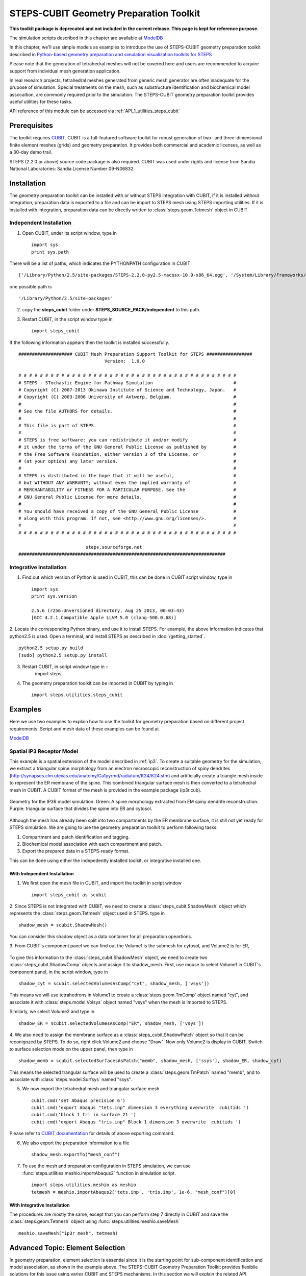 .. _geom_prep:

****************************************
STEPS-CUBIT Geometry Preparation Toolkit
****************************************

**This toolkit package is deprecated and not included in the current release. This page is kept for reference purpose.**

The simulation scripts described in this chapter are available at `ModelDB <http://senselab.med.yale.edu/modeldb/ShowModel.asp?model=153351>`_



In this chapter, we'll use simple models as examples to introduce the use of STEPS-CUBIT
geometry preparation toolkit described in `Python-based geometry preparation and simulation visualization toolkits for STEPS <http://journal.frontiersin.org/Journal/10.3389/fninf.2014.00037/abstract>`_

Please note that the generation of tetrahedral meshes will not be covered here and 
users are recommended to acquire support from individual mesh generation application.

In real research projects, tetrahedral meshes generated from generic mesh generator
are often inadequate for the prupose of simulation. Special treatments on the mesh,
such as substructure identification and biochemical model assocaition, are commonly
required prior to the simulation. The STEPS-CUBIT geometry preparation toolkit provides
useful utilities for these tasks.

API reference of this module can be accessed via :ref:`API_1_utilities_steps_cubit`

Prerequisites
===================

The toolkit requires `CUBIT <https://cubit.sandia.gov/>`_. CUBIT is a full-featured 
software toolkit for robust generation of two- and three-dimensional finite element 
meshes (grids) and geometry preparation. It provides both commercial and academic licenses,
as well as a 30-day demo trail.
 
STEPS (2.2.0 or above) source code package is also required.
CUBIT was used under rights and license from Sandia National Laboratories: Sandia License Number 09-N06832.

Installation
===================
The geometry preparation toolkit can be installed with or without STEPS integration with CUBIT, 
if it is installed without integration, preparation data is exported to a file and can be import
to STEPS mesh using STEPS importing utilities. If it is installed with integration, preparation
data can be directly written to :class:`steps.geom.Tetmesh` object in CUBIT.

Independent Installation
------------------------
1. Open CUBIT, under its script window, type in ::

    import sys
    print sys.path

There will be a list of paths, which indicates the PYTHONPATH configuration in CUBIT ::

    ['/Library/Python/2.5/site-packages/STEPS-2.2.0-py2.5-macosx-10.9-x86_64.egg', '/System/Library/Frameworks/Python.framework/Versions/2.5/lib/python25.zip', '/System/Library/Frameworks/Python.framework/Versions/2.5/lib/python2.5', '/System/Library/Frameworks/Python.framework/Versions/2.5/lib/python2.5/plat-darwin', '/System/Library/Frameworks/Python.framework/Versions/2.5/lib/python2.5/plat-mac', '/System/Library/Frameworks/Python.framework/Versions/2.5/lib/python2.5/plat-mac/lib-scriptpackages', '/System/Library/Frameworks/Python.framework/Versions/2.5/Extras/lib/python', '/System/Library/Frameworks/Python.framework/Versions/2.5/lib/python2.5/lib-tk', '/System/Library/Frameworks/Python.framework/Versions/2.5/lib/python2.5/lib-dynload', '/Library/Python/2.5/site-packages', '/System/Library/Frameworks/Python.framework/Versions/2.5/Extras/lib/python/PyObjC', '', '/Applications/Cubit-14.0/Cubit.app/Contents/MacOS', '/Applications/Cubit-14.0/Cubit.app/Contents/MacOS/structure', '/Applications/Cubit-14.0', '/Applications/Cubit-14.0/Cubit.app/Contents/MacOS/GUI']
    
one possible path is ::

    '/Library/Python/2.5/site-packages'
    
2. copy the **steps_cubit** folder under **STEPS_SOURCE_PACK/independent** to this path.

3. Restart CUBIT, in the script window type in ::

    import steps_cubit
    
If the following information appears then the toolkit is installed successfully. ::

    #################### CUBIT Mesh Preparation Support Toolkit for STEPS #################
                                    Version:  1.0.0

    # # # # # # # # # # # # # # # # # # # # # # # # # # # # # # # # # # # # # # # # #
    # STEPS - STochastic Engine for Pathway Simulation                              #
    # Copyright (C) 2007-2013 Okinawa Institute of Science and Technology, Japan.   #
    # Copyright (C) 2003-2006 University of Antwerp, Belgium.                       #
    #                                                                               #
    # See the file AUTHORS for details.                                             #
    #                                                                               #
    # This file is part of STEPS.                                                   #
    #                                                                               #
    # STEPS is free software: you can redistribute it and/or modify                 #
    # it under the terms of the GNU General Public License as published by          #
    # the Free Software Foundation, either version 3 of the License, or             #
    # (at your option) any later version.                                           #
    #                                                                               #
    # STEPS is distributed in the hope that it will be useful,                      #
    # but WITHOUT ANY WARRANTY; without even the implied warranty of                #
    # MERCHANTABILITY or FITNESS FOR A PARTICULAR PURPOSE. See the                  #
    # GNU General Public License for more details.                                  #
    #                                                                               #
    # You should have received a copy of the GNU General Public License             #
    # along with this program. If not, see <http://www.gnu.org/licenses/>.          #
    #                                                                               #
    # # # # # # # # # # # # # # # # # # # # # # # # # # # # # # # # # # # # # # # # #
        
                             steps.sourceforge.net
    #############################################################################
    
Integrative Installation
------------------------
1. Find out which version of Python is used in CUBIT, this can be done in CUBIT script window, type in ::

    import sys
    print sys.version

    2.5.6 (r256:Unversioned directory, Aug 25 2013, 00:03:43)
    [GCC 4.2.1 Compatible Apple LLVM 5.0 (clang-500.0.68)]

2. Locate the corresponding Python binary, and use it to install STEPS. For example, the above
information indicates that python2.5 is used. Open a terminal, and install STEPS as described in
:doc:`/getting_started`. ::

    python2.5 setup.py build
    [sudo] python2.5 setup.py install
    
3. Restart CUBIT, in script window type in ::
    import steps

4. The geometry preparation toolkit can be imported in CUBIT by typing in ::

    import steps.utilities.steps_cubit

Examples
========
Here we use two examples to explain how to use the toolkit for geometry preparation based on
different project requirements. Script and mesh data of these examples can be found at

`ModelDB <http://senselab.med.yale.edu/modeldb/ShowModel.asp?model=153351>`_

.. _spatial_ip3:

Spatial IP3 Receptor Model
--------------------------
This example is a spatial extension of the model described in :ref:`ip3`. To create a suitable 
geometry for the simulation, we extract a triangular spine morphology from an electron microscopic
reconstruction of spiny dendrites (`<http://synapses.clm.utexas.edu/anatomy/Ca1pyrmd/radiatum/K24/K24.stm>`_)
and artificially create a triangle mesh inside to represent the ER membrane of the spine.
This combined triangular surface mesh is then converted to a tetrahedral mesh in CUBIT. A CUBIT format of the 
mesh is provided in the example package (ip3r.cub).

.. figure:: images/geom_pre_mesh.png
   :height: 4.6in
   :width: 6in
   :figclass: align-center

   Geometry for the IP3R model simulation. Green: A spine morphology extracted from EM spiny dendrite reconstruction. Purple: triangular surface that divides the spine into ER and cytosol.

Although the mesh has already been split into two compartments by the ER membrane surface, it is still not 
yet ready for STEPS simulation. We are going to use the geometry preparation toolkit to perform 
following tasks:

1. Compartment and patch identification and tagging.
2. Biochemical model association with each compartment and patch.
3. Export the prepared data in a STEPS-ready format.

This can be done using either the indepedently installed toolkit, or integrative installed one.

With Independent Installation
^^^^^^^^^^^^^^^^^^^^^^^^^^^^^

1. We first open the mesh file in CUBIT, and import the toolkit in script window ::

    import steps_cubit as scubit
    
2. Since STEPS is not integrated with CUBIT, we need to create a :class:`steps_cubit.ShadowMesh` object which represents
the :class:`steps.geom.Tetmesh` object used in STEPS. type in ::

    shadow_mesh = scubit.ShadowMesh()

You can consider this shadow object as a data container for all preparation opeartions.

3. From CUBIT's component panel we can find out the Volume1 is the submesh for cytosol, and Volume2 is for
ER,

.. figure:: images/geom_pre_ip3_volumes.png
   :height: 4.6in
   :width: 8in
   :figclass: align-center

To give this information to the :class:`steps_cubit.ShadowMesh` object, we need to create two :class:`steps_cubit.ShadowComp` objects and assign it to shadow_mesh.
First, use mouse to select Volume1 in CUBIT's component panel, in the script window, type in ::

    shadow_cyt = scubit.selectedVolumesAsComp("cyt", shadow_mesh, ['vsys'])

This means we will use tetrahedrons in Volume1 to create a :class:`steps.geom.TmComp` object named "cyt",
and associate it with :class:`steps.model.Volsys` object named "vsys" when the mesh is imported to STEPS.

Similarly, we select Volume2 and type in ::

    shadow_ER = scubit.selectedVolumesAsComp("ER", shadow_mesh, ['vsys'])
    
4. We also need to assign the membrane surface as a :class:`steps_cubit.ShadowPatch` object so that it can be 
reconignzed by STEPS. To do so, right click Volume2 and choose "Draw". Now only Volume2 is display in
CUBIT. Switch to surface selection mode on the upper panel, then type in ::

    shadow_memb = scubit.selectedSurfacesAsPatch("memb", shadow_mesh, ['ssys'], shadow_ER, shadow_cyt)

This means the selected trangular surface will be used to create a :class:`steps.geom.TmPatch` named "memb",
and to associate with :class:`steps.model.Surfsys` named "ssys".

5. We now export the tetrahedral mesh and triangular surface mesh ::

    cubit.cmd('set Abaqus precision 6')
    cubit.cmd('export Abaqus "tets.inp" dimension 3 everything overwrite  cubitids ')
    cubit.cmd('block 1 tri in surface 21 ')
    cubit.cmd('export Abaqus "tris.inp" Block 1 dimension 3 overwrite  cubitids ')

Please refer to `CUBIT documentation <https://cubit.sandia.gov/public/documentation.html>`_ for details 
of above exporting command.

6. We also export the preparation information to a file ::

    shadow_mesh.exportTo("mesh_conf")
    
7. To use the mesh and preparation configuration in STEPS simulation, we can use :func:`steps.utilities.meshio.importAbaqus2` function in simulation script. ::

    import steps.utilities.meshio as meshio
    tetmesh = meshio.importAbaqus2('tets.inp', 'tris.inp', 1e-6, "mesh_conf")[0]

With Integrative Installation
^^^^^^^^^^^^^^^^^^^^^^^^^^^^^
The procedures are mostly the same, except that you can perform step 7 directly in CUBIT and 
save the :class:`steps.geom.Tetmesh` object using :func:`steps.utilities.meshio.saveMesh` ::

    meshio.saveMesh("ip3r_mesh", tetmesh)

.. todo:: More examples

Advanced Topic: Element Selection
=================================
In geometry preparation, element selection is essential since it is the starting point for
sub-component identification and model association, as shown in the example above. The STEPS-CUBIT
Geometry Preparation Toolkit provides flexibile solutions for this issue using varies CUBIT and STEPS
mechanisms. In this section we will explain the related API functions in the toolkit and their
suitable conditions.

Direct Selection from Component Panel
-------------------------------------
This is the simpliest solution, but only works if the element set has been constructed as a CUBIT component
, such as Volume or Surface, and is selectable in CUBIT's volume panel. In this case you can directly select
the component from the panel and call related API functions in the toolkit. This is the approach used in our
example above.

Related API Functions:
    * :func:`steps_cubit.getSelectedVolumes`
    * :func:`steps_cubit.getSelectedSurfaces`
    * :func:`steps_cubit.selectedVolumesAsComp`
    * :func:`steps_cubit.selectedSurfacesAsPatch`

.. raw:: html

        <object width="960" height="720"><param name="movie"
        value="http://www.youtube.com/v/g8RoPDngQPY"></param><param
        name="allowFullScreen" value="true"></param><param
        name="allowscriptaccess" value="always"></param><embed
        src="http://www.youtube.com/v/g8RoPDngQPY"
        type="application/x-shockwave-flash" allowscriptaccess="always"
        allowfullscreen="true" width="960"
        height="720"></embed></object>

Direct Box/Polygon Selection with Mouse
---------------------------------------
Sometimes the desired elements are only a subregion within a CUBIT component, which cannot be directly
selected from the component panel. In this case, CUBIT provides a Box/Polygon selection facility for
picking elements directly from the Main Window. X-ray selection is also possible so that not only "skin" 
elements, but also the ones hidden behind are selectable.

Please refer to `CUBIT manual <https://cubit.sandia.gov/public/14.1/help_manual/WebHelp/cubithelp.htm>`_ 
for the use of this selection method.

Related API Functions:
    * :func:`steps_cubit.getSelectedNodes`
    * :func:`steps_cubit.getSelectedTets`
    * :func:`steps_cubit.getSelectedTris`
    * :func:`steps_cubit.selectedTetsAsComp`
    * :func:`steps_cubit.selectedTrisAsPatch`
    * :func:`steps_cubit.selectedNodesAsROI`
    * :func:`steps_cubit.selectedTetsAsROI`
    * :func:`steps_cubit.selectedTrisAsROI`
    

.. raw:: html

        <object width="960" height="720"><param name="movie"
        value="http://www.youtube.com/v/Ic2S28FC3BM"></param><param
        name="allowFullScreen" value="true"></param><param
        name="allowscriptaccess" value="always"></param><embed
        src="http://www.youtube.com/v/Ic2S28FC3BM"
        type="application/x-shockwave-flash" allowscriptaccess="always"
        allowfullscreen="true" width="960"
        height="720"></embed></object>

Indeirect Bounding Object Selection
-----------------------------------
If the desired elements are hidden completely behind other elements, or the selection requires more specific
boundary instead of a manual created Box/Polygon with mouse, the above two methods may not be suitable.
The toolkit provides an indirect bounding object selection method which allows element selection within
a complex, user-defined bounding object.

To do this, we first generate a reduced element list using the above two methods. The reduced list should
contain all desired elements, but can have other elements as well. Then we create the desired bounding object
in CUBIT, this can be done either in python script,or manually using CUBIT's geometry creation interface. 
Elements bound within this object can be accessed and used to create STEPS compatment/patch with 
following functions.

Related API Functions:
    * :func:`steps_cubit.getNodesBoundInSelectedVols`
    * :func:`steps_cubit.getTetsBoundInSelectedVols`
    * :func:`steps_cubit.getTrisBoundInSelectedVols`
    * :func:`steps_cubit.boundTetsAsComp`
    * :func:`steps_cubit.boundTrisAsPatch`
    * :func:`steps_cubit.boundNodesAsROI`
    * :func:`steps_cubit.boundTetsAsROI`
    * :func:`steps_cubit.boundTrisAsROI`
    
.. raw:: html

        <object width="960" height="720"><param name="movie"
        value="http://www.youtube.com/v/1O6N0RHjzSc"></param><param
        name="allowFullScreen" value="true"></param><param
        name="allowscriptaccess" value="always"></param><embed
        src="http://www.youtube.com/v/1O6N0RHjzSc"
        type="application/x-shockwave-flash" allowscriptaccess="always"
        allowfullscreen="true" width="960"
        height="720"></embed></object>

Other Supporting Functions
==========================

The following functions are designed for component display and validation.


Related API Functions:
    * :func:`steps_cubit.drawROI`
    * :func:`steps_cubit.drawComp`
    * :func:`steps_cubit.drawPatch`
    * :func:`steps_cubit.highlightROI`
    * :func:`steps_cubit.highlightComp`
    * :func:`steps_cubit.highlightPatch`
    * :func:`steps_cubit.toStr`




